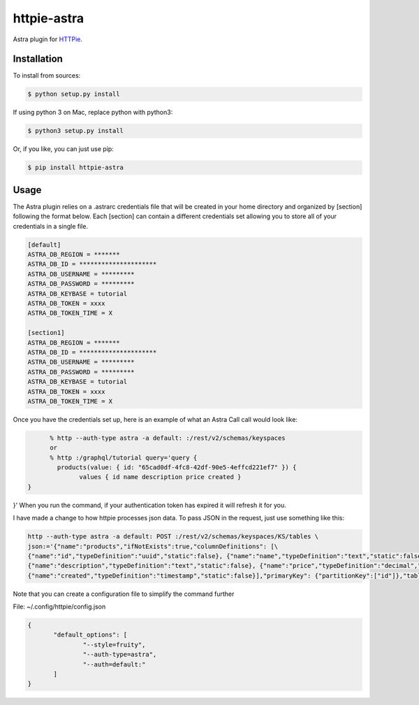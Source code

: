 httpie-astra
============

Astra plugin for `HTTPie <https://github.com/jkbr/httpie>`_.


Installation
------------

To install from sources:

.. code-block:: bash

    $ python setup.py install

If using python 3 on Mac, replace python with python3:

.. code-block:: bash

    $ python3 setup.py install

Or, if you like, you can just use pip:

.. code-block:: bash

    $ pip install httpie-astra


Usage
-----

The Astra plugin relies on a .astrarc credentials file that will be created in your home directory and organized by [section] following the format below. Each [section] can contain a different credentials set allowing you to store all of your credentials in a single file. 

.. code-block:: bash

		[default]
		ASTRA_DB_REGION = *******
		ASTRA_DB_ID = *********************
		ASTRA_DB_USERNAME = *********
		ASTRA_DB_PASSWORD = *********
		ASTRA_DB_KEYBASE = tutorial
		ASTRA_DB_TOKEN = xxxx
		ASTRA_DB_TOKEN_TIME = X

		[section1]
		ASTRA_DB_REGION = *******
		ASTRA_DB_ID = *********************
		ASTRA_DB_USERNAME = *********
		ASTRA_DB_PASSWORD = *********
		ASTRA_DB_KEYBASE = tutorial
		ASTRA_DB_TOKEN = xxxx
		ASTRA_DB_TOKEN_TIME = X
		

Once you have the credentials set up, here is an example of what an Astra Call call would look like:

.. code-block:: bash

	% http --auth-type astra -a default: :/rest/v2/schemas/keyspaces
	or
	% http :/graphql/tutorial query='query {
	  products(value: { id: "65cad0df-4fc8-42df-90e5-4effcd221ef7" }) {
    		values { id name description price created }
  }
}'
When you run the command, if your authentication token has expired it will refresh it for you.

I have made a change to how httpie processes json data.  To pass JSON in the request, just use something like this:

.. code-block:: bash

	http --auth-type astra -a default: POST :/rest/v2/schemas/keyspaces/KS/tables \
	json:='{"name":"products","ifNotExists":true,"columnDefinitions": [\
	{"name":"id","typeDefinition":"uuid","static":false}, {"name":"name","typeDefinition":"text","static":false}, \
	{"name":"description","typeDefinition":"text","static":false}, {"name":"price","typeDefinition":"decimal","static":false}, \
	{"name":"created","typeDefinition":"timestamp","static":false}],"primaryKey": {"partitionKey":["id"]},"tableOptions":{"defaultTimeToLive":0}}'

Note that you can create a configuration file to simplify the command further

File: ~/.config/httpie/config.json

.. code-block:: JSON

   	 {
		"default_options": [
			"--style=fruity",
			"--auth-type=astra",
			"--auth=default:" 
		]
	 }	

